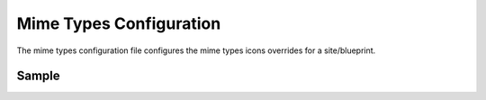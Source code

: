 .. _mime-types-configuration:

########################
Mime Types Configuration
########################

The mime types configuration file configures the mime types icons overrides for a site/blueprint.

******
Sample
******

.. code-block:: xml
    :caption: {REPOSITORY_ROOT}/sites/SITENAME/config/studio/mime-type.xml
    :linenos:

    <?xml version="1.0" encoding="UTF-8"?>
    <!-- mime-type.xml
        This file configures the mime types icons overrides for this site/blueprint.

        For every configuration you'd like to make editable, you need:
            <mime-type>
                <type />
                <icon>
                    <class />
                    <styles>
                        ...
                    </styles>
                </icon>
            </mime-type>

        The elements are:
        - type: The mime type. This is the target mimetype that will be affected by the new icon/styles defined on the configuration
        - class: The Font Awesome class for the icon that will be showed for the mime type.
        - styles: CSS styles for the icon selected, you can customize the icon with css like styles (e.g <color>#ffffff</color>)
    -->

    <mime-types>

    </mime-types>